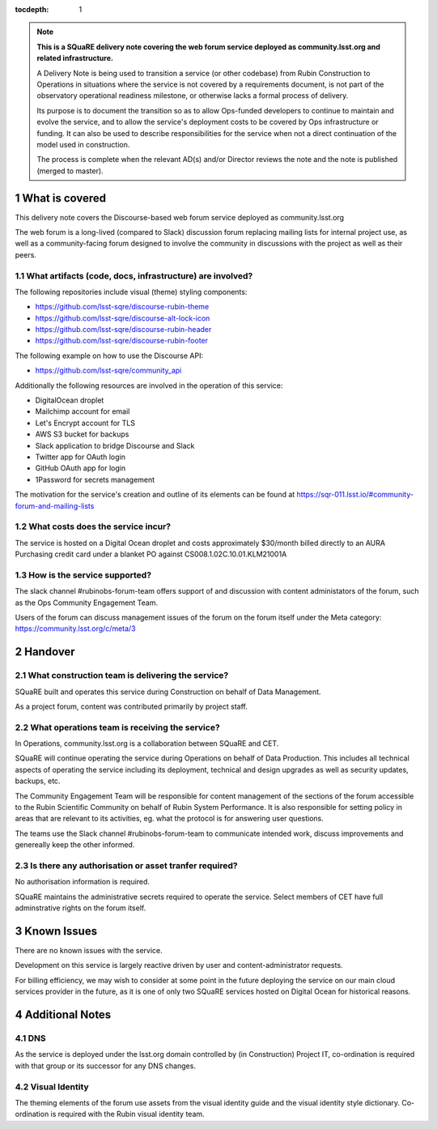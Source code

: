 ..
  Technote content.

:tocdepth: 1

.. Please do not modify tocdepth; will be fixed when a new Sphinx theme is shipped.

.. sectnum::

.. TODO: Delete the note below before merging new content to the master branch.

.. note::

   **This is a SQuaRE delivery note covering the web forum service deployed as community.lsst.org and related infrastructure.**

   A Delivery Note is being used to transition a service (or other codebase) from Rubin Construction to Operations in situations where the service is not covered by a requirements document, is not part of the observatory operational readiness milestone, or otherwise lacks a formal process of delivery.

   Its purpose is to document the transition so as to allow Ops-funded developers to continue to maintain and evolve the service, and to allow the service's deployment costs to be covered by Ops infrastructure or funding. It can also be used to describe responsibilities for the service when not a direct continuation of the model used in construction.

   The process is complete when the relevant AD(s) and/or Director reviews the note and the note is published (merged to master).

.. Add content here.

What is covered
===============

This delivery note covers the Discourse-based web forum service deployed as community.lsst.org

The web forum is a long-lived (compared to Slack) discussion forum replacing mailing lists for internal project use, as well as a community-facing forum designed to involve the community in discussions with the project as well as their peers.

What artifacts (code, docs, infrastructure) are involved?
---------------------------------------------------------

The following repositories include visual (theme) styling components:

- https://github.com/lsst-sqre/discourse-rubin-theme
- https://github.com/lsst-sqre/discourse-alt-lock-icon
- https://github.com/lsst-sqre/discourse-rubin-header
- https://github.com/lsst-sqre/discourse-rubin-footer

The following example on how to use the Discourse API:

- https://github.com/lsst-sqre/community_api

Additionally the following resources are involved in the operation of this service:

- DigitalOcean droplet
- Mailchimp account for email
- Let's Encrypt account for TLS
- AWS S3 bucket for backups
- Slack application to bridge Discourse and Slack
- Twitter app for OAuth login
- GitHub OAuth app for login
- 1Password for secrets management

The motivation for the service's creation and outline of its elements can be found at https://sqr-011.lsst.io/#community-forum-and-mailing-lists

What costs does the service incur?
-----------------------------------

The service is hosted on a Digital Ocean droplet and costs approximately $30/month billed directly to an AURA Purchasing credit card under a blanket PO against CS008.1.02C.10.01.KLM21001A

How is the service supported?
-----------------------------

The slack channel #rubinobs-forum-team offers support of and discussion with content administators of the forum, such as the Ops Community Engagement Team.

Users of the forum can discuss management issues of the forum on the forum itself under the Meta category: https://community.lsst.org/c/meta/3


Handover
========

What construction team is delivering the service?
-------------------------------------------------

SQuaRE built and operates this service during Construction on behalf of Data Management.

As a project forum, content was contributed primarily by project staff.

What operations team is receiving the service?
----------------------------------------------

In Operations, community.lsst.org is a collaboration between SQuaRE and CET.

SQuaRE will continue operating the service during Operations on behalf of Data Production.
This includes all technical aspects of operating the service including its deployment, technical and design upgrades as well as security updates, backups, etc.

The Community Engagement Team will be responsible for content management of the sections of the forum accessible to the Rubin Scientific Community on behalf of Rubin System Performance.
It is also responsible for setting policy in areas that are relevant to its activities, eg. what the protocol is for answering user questions.

The teams use the Slack channel #rubinobs-forum-team to communicate intended work, discuss improvements and genereally keep the other informed.

Is there any authorisation or asset tranfer required?
-----------------------------------------------------

No authorisation information is required.

SQuaRE maintains the administrative secrets required to operate the service.
Select members of CET have full adminstrative rights on the forum itself.

Known Issues
============

There are no known issues with the service.

Development on this service is largely reactive driven by user and content-administrator requests.

For billing efficiency, we may wish to consider at some point in the future deploying the service on our main cloud services provider in the future, as it is one of only two SQuaRE services hosted on Digital Ocean for historical reasons.

Additional Notes
================

DNS
---
As the service is deployed under the lsst.org domain controlled by (in Construction) Project IT, co-ordination is required with that group or its successor for any DNS changes.

Visual Identity
---------------
The theming elements of the forum use assets from the visual identity guide and the visual identity style dictionary. Co-ordination is required with the Rubin visual identity team.


.. Do not include the document title (it's automatically added from metadata.yaml).



.. .. rubric:: References

.. Make in-text citations with: :cite:`bibkey`.

.. .. bibliography:: local.bib lsstbib/books.bib lsstbib/lsst.bib lsstbib/lsst-dm.bib lsstbib/refs.bib lsstbib/refs_ads.bib
..    :style: lsst_aa
